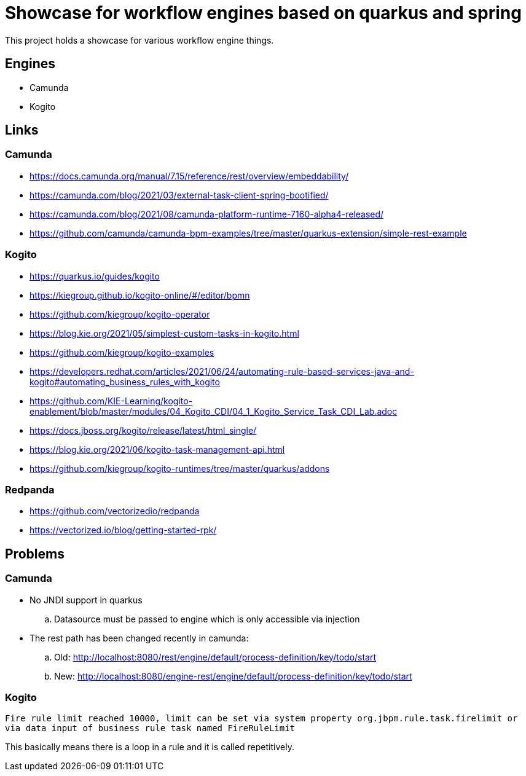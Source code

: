 = Showcase for workflow engines based on quarkus and spring

This project holds a showcase for various workflow engine things.

== Engines

- Camunda
- Kogito

== Links

=== Camunda

- https://docs.camunda.org/manual/7.15/reference/rest/overview/embeddability/
- https://camunda.com/blog/2021/03/external-task-client-spring-bootified/
- https://camunda.com/blog/2021/08/camunda-platform-runtime-7160-alpha4-released/
- https://github.com/camunda/camunda-bpm-examples/tree/master/quarkus-extension/simple-rest-example

=== Kogito

- https://quarkus.io/guides/kogito
- https://kiegroup.github.io/kogito-online/#/editor/bpmn
- https://github.com/kiegroup/kogito-operator
- https://blog.kie.org/2021/05/simplest-custom-tasks-in-kogito.html
- https://github.com/kiegroup/kogito-examples
- https://developers.redhat.com/articles/2021/06/24/automating-rule-based-services-java-and-kogito#automating_business_rules_with_kogito
- https://github.com/KIE-Learning/kogito-enablement/blob/master/modules/04_Kogito_CDI/04_1_Kogito_Service_Task_CDI_Lab.adoc
- https://docs.jboss.org/kogito/release/latest/html_single/
- https://blog.kie.org/2021/06/kogito-task-management-api.html
- https://github.com/kiegroup/kogito-runtimes/tree/master/quarkus/addons

=== Redpanda

- https://github.com/vectorizedio/redpanda
- https://vectorized.io/blog/getting-started-rpk/

== Problems

=== Camunda

- No JNDI support in quarkus
.. Datasource must be passed to engine which is only accessible via injection
- The rest path has been changed recently in camunda:
.. Old: http://localhost:8080/rest/engine/default/process-definition/key/todo/start
.. New: http://localhost:8080/engine-rest/engine/default/process-definition/key/todo/start

=== Kogito

[source]
----
Fire rule limit reached 10000, limit can be set via system property org.jbpm.rule.task.firelimit or
via data input of business rule task named FireRuleLimit
----

This basically means there is a loop in a rule and it is called repetitively.